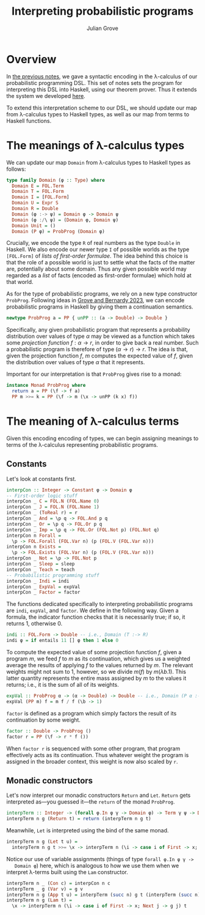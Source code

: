 #+html_head: <link rel="stylesheet" type="text/css" href="../../htmlize.css"/>
#+html_head: <link rel="stylesheet" type="text/css" href="../../readtheorg.css"/>
#+html_head: <script src="../../jquery.min.js"></script>
#+html_head: <script src="../../bootstrap.min.js"></script>
#+html_head: <script type="text/javascript" src="../../readtheorg.js"></script>

#+Author: Julian Grove
#+Title: Interpreting probabilistic programs

* Overview
  In [[../nov29/nov29.html][the previous notes]], we gave a syntactic encoding in the λ-calculus of our
  probabilistic programming DSL. This set of notes sets the program for
  interpreting this DSL into Haskell, using our theorem prover. Thus it extends
  the system we developed [[../nov20/nov20.html][here]].

  To extend this interpretation scheme to our DSL, we should update our map from
  λ-calculus types to Haskell types, as well as our map from terms to Haskell
  functions.
  
* The meanings of λ-calculus types
  We can update our map ~Domain~ from λ-calculus types to Haskell types as
  follows:
  #+begin_src haskell
    type family Domain (φ :: Type) where
      Domain E = FOL.Term
      Domain T = FOL.Form
      Domain I = [FOL.Form]
      Domain U = Expr S
      Domain R = Double
      Domain (φ :-> ψ) = Domain φ -> Domain ψ
      Domain (φ :/\ ψ) = (Domain φ, Domain ψ)
      Domain Unit = ()
      Domain (P φ) = ProbProg (Domain φ)
  #+end_src
  Crucially, we encode the type ~R~ of real numbers as the type ~Double~ in
  Haskell. We also encode our newer type ~I~ of possible worlds as the type
  ~[FOL.Form]~ of /lists of first-order formulae/. The idea behind this choice is
  that the role of a possible world is just to settle what the facts of the
  matter are, potentially about some domain. Thus any given possible world may
  regarded as a /list/ of facts (encoded as first-order formulae) which hold at
  that world.

  As for the type of probabilistic programs, we rely on a new type constructor
  ~ProbProg~. Following ideas in [[../../readings/grove_probabilistic_2023.pdf][Grove and Bernardy 2023]], we can encode
  probabilistic programs in Haskell by giving them a continuation semantics.
  #+begin_src haskell
    newtype ProbProg a = PP { unPP :: (a -> Double) -> Double }
  #+end_src
  Specifically, any given probabilistic program that represents a probability
  distribution over values of type $α$ may be viewed as a function which takes
  some /projection function/ $f : α → r$, in order to give back a real number.
  Such a probabilistic program is therefore of type $(α → r) → r$. The idea is
  that, given the projection function $f$, $m$ computes the expected value of
  $f$, given the distribution over values of type $α$ that it represents.

  Important for our interpretation is that ~ProbProg~ gives rise to a monad:
  #+begin_src haskell
    instance Monad ProbProg where
      return a = PP (\f -> f a)
      PP m >>= k = PP (\f -> m (\x -> unPP (k x) f))
  #+end_src
  
* The meaning of λ-calculus terms
  Given this encoding encoding of types, we can begin assigning meanings to
  terms of the λ-calculus representing probabilistic programs.

** Constants
   Let's look at constants first.
   #+begin_src haskell
     interpCon :: Integer -> Constant φ -> Domain φ
     -- First-order logic stuff
     interpCon _ C = FOL.N (FOL.Name 0)
     interpCon _ J = FOL.N (FOL.Name 1)
     interpCon _ (ToReal r) = r
     interpCon _ And = \p q -> FOL.And p q
     interpCon _ Or = \p q -> FOL.Or p q
     interpCon _ Imp = \p q -> FOL.Or (FOL.Not p) (FOL.Not q)
     interpCon n Forall =
       \p -> FOL.Forall (FOL.Var n) (p (FOL.V (FOL.Var n)))
     interpCon n Exists =
       \p -> FOL.Exists (FOL.Var n) (p (FOL.V (FOL.Var n)))
     interpCon _ Not = \p -> FOL.Not p
     interpCon _ Sleep = sleep
     interpCon _ Teach = teach
     -- Probabilistic programming stuff
     interpCon _ Indi = indi
     interpCon _ ExpVal = expVal 
     interpCon _ Factor = factor
   #+end_src
   The functions dedicated specifically to interpreting probabilistic programs
   are ~indi~, ~expVal~, and ~factor~. We define in the following way. Given a
   formula, the indicator function checks that it is necessarily true; if so, it
   returns 1, otherwise 0.
   #+begin_src haskell
     indi :: FOL.Form -> Double -- i.e., Domain (T :-> R)
     indi φ = if entails 11 [] φ then 1 else 0
   #+end_src
   To compute the expected value of some projection function $f$, given a
   program $m$, we feed $f$ to $m$ as its continuation, which gives us a
   weighted average the results of applying $f$ to the values returned by $m$.
   The relevant weights might not sum to 1, however, so we divide $m(f)$ by
   $m(λb.1)$. This latter quantity represents the entire mass assigned by $m$ to
   the values it returns; i.e., it is the sum of all of its weights.
   #+begin_src haskell
     expVal :: ProbProg α -> (α -> Double) -> Double -- i.e., Domain (P α :-> ((α :-> R) :-> R))
     expVal (PP m) f = m f / f (\b -> 1)
   #+end_src
   ~factor~ is defined as a program which simply factors the result of its
   continuation by some weight.
   #+begin_src haskell
     factor :: Double -> ProbProg ()
     factor r = PP (\f -> r * f ())
   #+end_src
   When ~factor r~ is sequenced with some other program, that program effectively
   acts as its continuation. Thus whatever weight the program is assigned in the
   broader context, this weight is now also scaled by ~r~.

** Monadic constructors
   Let's now interpret our monadic constructors ~Return~ and ~Let~. ~Return~ gets
   interpreted as---you guessed it---the ~return~ of the monad ~ProbProg~.
   #+begin_src haskell
     interpTerm :: Integer -> (forall φ.In φ γ -> Domain φ) -> Term γ ψ -> Domain ψ
     interpTerm n g (Return t) = return (interpTerm n g t)
   #+end_src
   Meanwhile, ~Let~ is interpreted using the bind of the same monad.
   #+begin_src haskell
     interpTerm n g (Let t u) =
       interpTerm n g t >>= \x -> interpTerm n (\i -> case i of First -> x; Next j -> g j) u
   #+end_src
   Notice our use of variable assignments (things of type ~forall φ.In φ γ ->
   Domain φ~) here, which is analogous to how we use them when we interpret
   λ-terms built using the ~Lam~ constructor.
   #+begin_src haskell
     interpTerm n _ (Con c) = interpCon n c
     interpTerm _ g (Var v) = g v
     interpTerm n g (App t u) = interpTerm (succ n) g t (interpTerm (succ n) g u)
     interpTerm n g (Lam t) =
       \x -> interpTerm n (\i -> case i of First -> x; Next j -> g j) t   
   #+end_src
